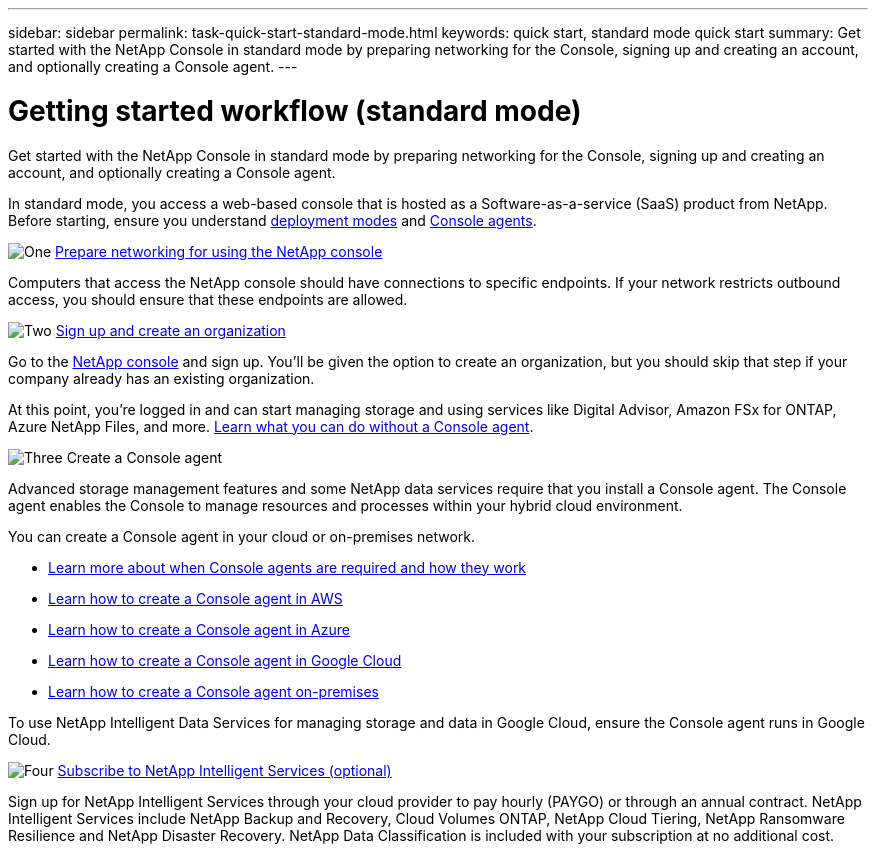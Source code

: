 ---
sidebar: sidebar
permalink: task-quick-start-standard-mode.html
keywords: quick start, standard mode quick start
summary: Get started with the NetApp Console in standard mode by preparing networking for the Console, signing up and creating an account, and optionally creating a Console agent.
---

= Getting started workflow (standard mode)
:hardbreaks:
:nofooter:
:icons: font
:linkattrs:
:imagesdir: ./media/

[.lead]
Get started with the NetApp Console in standard mode by preparing networking for the Console, signing up and creating an account, and optionally creating a Console agent.

In standard mode, you access a web-based console that is hosted as a Software-as-a-service (SaaS) product from NetApp. Before starting, ensure you understand link:concept-modes.html[deployment modes] and link:concept-agents.html[Console agents].

.image:https://raw.githubusercontent.com/NetAppDocs/common/main/media/number-1.png[One] link:reference-networking-saas-console.html[Prepare networking for using the NetApp console]

[role="quick-margin-para"]
Computers that access the NetApp console should have connections to specific endpoints. If your network restricts outbound access, you should ensure that these endpoints are allowed.

.image:https://raw.githubusercontent.com/NetAppDocs/common/main/media/number-2.png[Two] link:task-sign-up-saas.html[Sign up and create an organization]

[role="quick-margin-para"]
Go to the https://console.netapp.com[NetApp console^] and sign up. You'll be given the option to create an organization, but you should skip that step if your company already has an existing organization.

[role="quick-margin-para"]
At this point, you're logged in and can start managing storage and using services like Digital Advisor, Amazon FSx for ONTAP, Azure NetApp Files, and more. link:concept-agents.html[Learn what you can do without a Console agent].

.image:https://raw.githubusercontent.com/NetAppDocs/common/main/media/number-3.png[Three] Create a Console agent

[role="quick-margin-para"]
Advanced storage management features and some NetApp data services require that you install a Console agent. The Console agent enables the Console to manage resources and processes within your hybrid cloud environment.

[role="quick-margin-para"]
You can create a Console agent in your cloud or on-premises network.

[role="quick-margin-list"]
* link:concept-agents.html[Learn more about when Console agents are required and how they work]
* link:concept-install-options-aws.html[Learn how to create a Console agent in AWS]
* link:concept-install-options-azure.html[Learn how to create a Console agent in Azure]
* link:concept-install-options-google.html[Learn how to create a Console agent in Google Cloud]
* link:task-install-agent-on-prem.html[Learn how to create a Console agent on-premises]

[role="quick-margin-para"]
To use NetApp Intelligent Data Services for managing storage and data in Google Cloud, ensure the Console agent runs in Google Cloud.


.image:https://raw.githubusercontent.com/NetAppDocs/common/main/media/number-4.png[Four] link:task-subscribe-standard-mode.html[Subscribe to NetApp Intelligent Services (optional)]

[role="quick-margin-para"]
Sign up for NetApp Intelligent Services through your cloud provider to pay hourly (PAYGO) or through an annual contract. NetApp Intelligent Services include NetApp Backup and Recovery, Cloud Volumes ONTAP, NetApp Cloud Tiering, NetApp Ransomware Resilience and NetApp Disaster Recovery. NetApp Data Classification is included with your subscription at no additional cost.